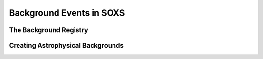 .. _background:

Background Events in SOXS
=========================

The Background Registry
-----------------------

Creating Astrophysical Backgrounds
----------------------------------

